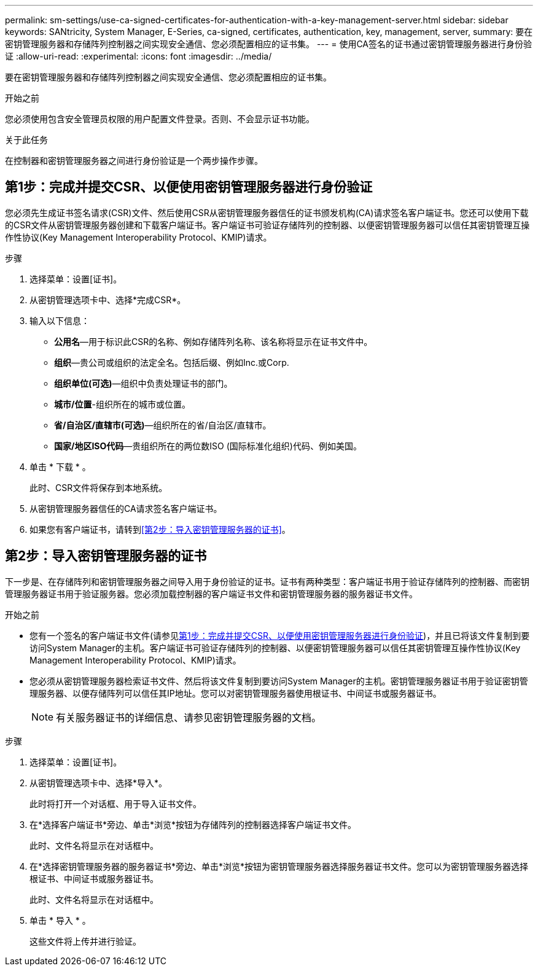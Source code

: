 ---
permalink: sm-settings/use-ca-signed-certificates-for-authentication-with-a-key-management-server.html 
sidebar: sidebar 
keywords: SANtricity, System Manager, E-Series, ca-signed, certificates, authentication, key, management, server, 
summary: 要在密钥管理服务器和存储阵列控制器之间实现安全通信、您必须配置相应的证书集。 
---
= 使用CA签名的证书通过密钥管理服务器进行身份验证
:allow-uri-read: 
:experimental: 
:icons: font
:imagesdir: ../media/


[role="lead"]
要在密钥管理服务器和存储阵列控制器之间实现安全通信、您必须配置相应的证书集。

.开始之前
您必须使用包含安全管理员权限的用户配置文件登录。否则、不会显示证书功能。

.关于此任务
在控制器和密钥管理服务器之间进行身份验证是一个两步操作步骤。



== 第1步：完成并提交CSR、以便使用密钥管理服务器进行身份验证

您必须先生成证书签名请求(CSR)文件、然后使用CSR从密钥管理服务器信任的证书颁发机构(CA)请求签名客户端证书。您还可以使用下载的CSR文件从密钥管理服务器创建和下载客户端证书。客户端证书可验证存储阵列的控制器、以便密钥管理服务器可以信任其密钥管理互操作性协议(Key Management Interoperability Protocol、KMIP)请求。

.步骤
. 选择菜单：设置[证书]。
. 从密钥管理选项卡中、选择*完成CSR*。
. 输入以下信息：
+
** *公用名*—用于标识此CSR的名称、例如存储阵列名称、该名称将显示在证书文件中。
** *组织*—贵公司或组织的法定全名。包括后缀、例如Inc.或Corp.
** *组织单位(可选)*—组织中负责处理证书的部门。
** *城市/位置*-组织所在的城市或位置。
** *省/自治区/直辖市(可选)*—组织所在的省/自治区/直辖市。
** *国家/地区ISO代码*—贵组织所在的两位数ISO (国际标准化组织)代码、例如美国。


. 单击 * 下载 * 。
+
此时、CSR文件将保存到本地系统。

. 从密钥管理服务器信任的CA请求签名客户端证书。
. 如果您有客户端证书，请转到<<第2步：导入密钥管理服务器的证书>>。




== 第2步：导入密钥管理服务器的证书

下一步是、在存储阵列和密钥管理服务器之间导入用于身份验证的证书。证书有两种类型：客户端证书用于验证存储阵列的控制器、而密钥管理服务器证书用于验证服务器。您必须加载控制器的客户端证书文件和密钥管理服务器的服务器证书文件。

.开始之前
* 您有一个签名的客户端证书文件(请参见<<第1步：完成并提交CSR、以便使用密钥管理服务器进行身份验证>>)，并且已将该文件复制到要访问System Manager的主机。客户端证书可验证存储阵列的控制器、以便密钥管理服务器可以信任其密钥管理互操作性协议(Key Management Interoperability Protocol、KMIP)请求。
* 您必须从密钥管理服务器检索证书文件、然后将该文件复制到要访问System Manager的主机。密钥管理服务器证书用于验证密钥管理服务器、以便存储阵列可以信任其IP地址。您可以对密钥管理服务器使用根证书、中间证书或服务器证书。
+
[NOTE]
====
有关服务器证书的详细信息、请参见密钥管理服务器的文档。

====


.步骤
. 选择菜单：设置[证书]。
. 从密钥管理选项卡中、选择*导入*。
+
此时将打开一个对话框、用于导入证书文件。

. 在*选择客户端证书*旁边、单击*浏览*按钮为存储阵列的控制器选择客户端证书文件。
+
此时、文件名将显示在对话框中。

. 在*选择密钥管理服务器的服务器证书*旁边、单击*浏览*按钮为密钥管理服务器选择服务器证书文件。您可以为密钥管理服务器选择根证书、中间证书或服务器证书。
+
此时、文件名将显示在对话框中。

. 单击 * 导入 * 。
+
这些文件将上传并进行验证。


